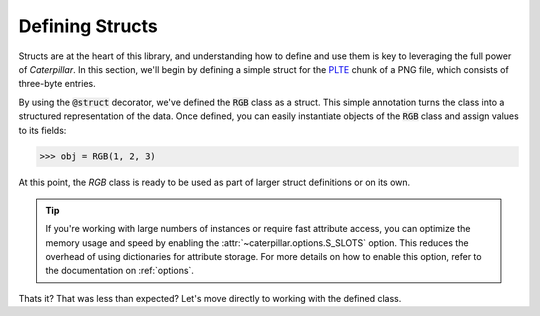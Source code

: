.. _first_steps-structdef:

Defining Structs
=================

Structs are at the heart of this library, and understanding how to define and use them
is key to leveraging the full power of *Caterpillar*. In this section, we'll begin by
defining a simple struct for the  `PLTE <https://www.w3.org/TR/png/#11PLTE>`_ chunk of
a PNG file, which consists of three-byte entries.

.. code-block:: python
    :caption: RGB struct for the PLTE chunk

    from caterpillar.py import * # <-- just import everything

    @struct         # <-- just decorate the class with the struct() function
    class RGB:
        r: uint8    # <-- a field can be defined just like this
        g: uint8
        b: uint8


By using the :code:`@struct` decorator, we've defined the :code:`RGB` class as
a struct. This simple annotation turns the class into a structured representation
of the data. Once defined, you can easily instantiate objects of the :code:`RGB`
class and assign values to its fields:

>>> obj = RGB(1, 2, 3)

At this point, the `RGB` class is ready to be used as part of larger struct definitions
or on its own.

.. tip::
    If you're working with large numbers of instances or require fast attribute access,
    you can optimize the memory usage and speed by enabling the :attr:`~caterpillar.options.S_SLOTS`
    option. This reduces the overhead of using dictionaries for attribute storage. For more details
    on how to enable this option, refer to the documentation on :ref:`options`.


Thats it? That was less than expected? Let's move directly to working with the defined class.
